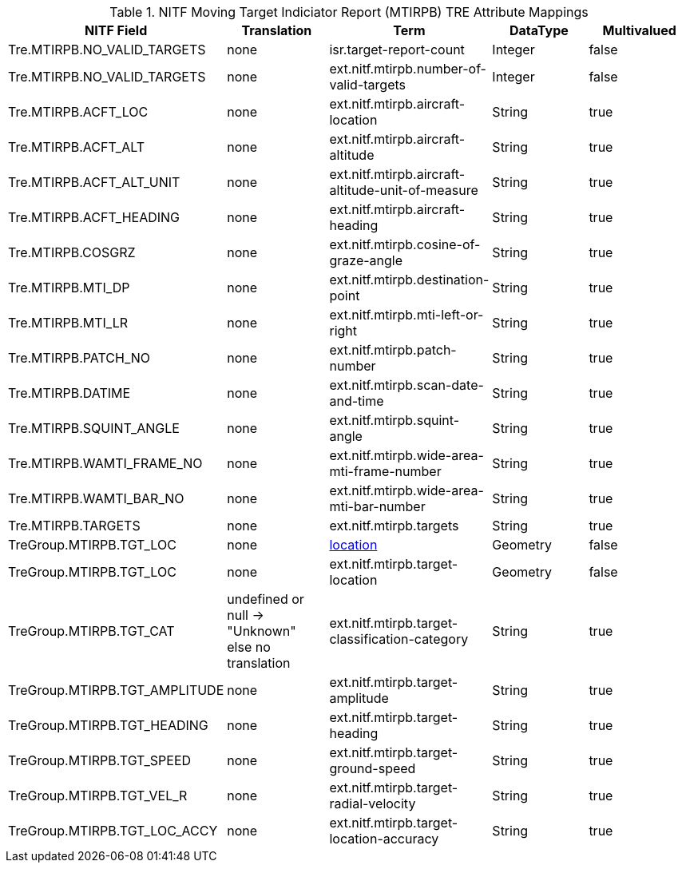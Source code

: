 :title: NITF Moving Target Indiciator Report (MTIRPB) TRE Attribute Mappings
:type: subAppendix
:order: 013
:parent: Catalog Taxonomy Attribute Mappings
:status: published
:summary: NITF Moving Target Indiciator Report (MTIRPB) TRE Attribute Mappings.

.NITF Moving Target Indiciator Report (MTIRPB) TRE Attribute Mappings
[cols="5" options="header"]
|===

|NITF Field
|Translation
|Term
|DataType
|Multivalued

|Tre.MTIRPB.NO_VALID_TARGETS
|none
|isr.target-report-count
|Integer
|false

|Tre.MTIRPB.NO_VALID_TARGETS
|none
|ext.nitf.mtirpb.number-of-valid-targets
|Integer
|false

|Tre.MTIRPB.ACFT_LOC
|none
|ext.nitf.mtirpb.aircraft-location
|String
|true

|Tre.MTIRPB.ACFT_ALT
|none
|ext.nitf.mtirpb.aircraft-altitude
|String
|true

|Tre.MTIRPB.ACFT_ALT_UNIT
|none
|ext.nitf.mtirpb.aircraft-altitude-unit-of-measure
|String
|true

|Tre.MTIRPB.ACFT_HEADING
|none
|ext.nitf.mtirpb.aircraft-heading
|String
|true

|Tre.MTIRPB.COSGRZ
|none
|ext.nitf.mtirpb.cosine-of-graze-angle
|String
|true

|Tre.MTIRPB.MTI_DP
|none
|ext.nitf.mtirpb.destination-point
|String
|true

|Tre.MTIRPB.MTI_LR
|none
|ext.nitf.mtirpb.mti-left-or-right
|String
|true

|Tre.MTIRPB.PATCH_NO
|none
|ext.nitf.mtirpb.patch-number
|String
|true

|Tre.MTIRPB.DATIME
|none
|ext.nitf.mtirpb.scan-date-and-time
|String
|true

|Tre.MTIRPB.SQUINT_ANGLE
|none
|ext.nitf.mtirpb.squint-angle
|String
|true

|Tre.MTIRPB.WAMTI_FRAME_NO
|none
|ext.nitf.mtirpb.wide-area-mti-frame-number
|String
|true

|Tre.MTIRPB.WAMTI_BAR_NO
|none
|ext.nitf.mtirpb.wide-area-mti-bar-number
|String
|true

|Tre.MTIRPB.TARGETS
|none
|ext.nitf.mtirpb.targets
|String
|true

|TreGroup.MTIRPB.TGT_LOC
|none
|<<location,location>>
|Geometry
|false

|TreGroup.MTIRPB.TGT_LOC
|none
|ext.nitf.mtirpb.target-location
|Geometry
|false

|TreGroup.MTIRPB.TGT_CAT
|undefined or null -> "Unknown" +
else no translation
|ext.nitf.mtirpb.target-classification-category
|String
|true

|TreGroup.MTIRPB.TGT_AMPLITUDE
|none
|ext.nitf.mtirpb.target-amplitude
|String
|true

|TreGroup.MTIRPB.TGT_HEADING
|none
|ext.nitf.mtirpb.target-heading
|String
|true

|TreGroup.MTIRPB.TGT_SPEED
|none
|ext.nitf.mtirpb.target-ground-speed
|String
|true

|TreGroup.MTIRPB.TGT_VEL_R
|none
|ext.nitf.mtirpb.target-radial-velocity
|String
|true

|TreGroup.MTIRPB.TGT_LOC_ACCY
|none
|ext.nitf.mtirpb.target-location-accuracy
|String
|true

|===
